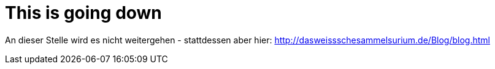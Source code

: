 = This is going down

An dieser Stelle wird es nicht weitergehen - stattdessen aber hier:  http://dasweissschesammelsurium.de/Blog/blog.html
